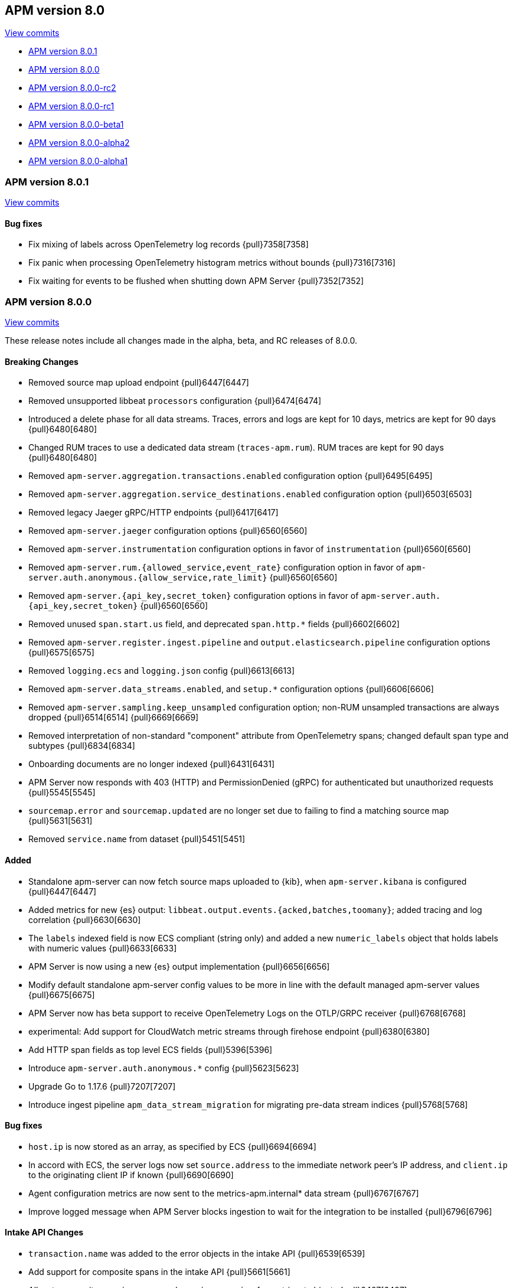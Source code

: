 [[release-notes-8.0]]
== APM version 8.0

https://github.com/elastic/apm-server/compare/7.17\...8.0[View commits]

* <<release-notes-8.0.1>>
* <<release-notes-8.0.0>>
* <<release-notes-8.0.0-rc2>>
* <<release-notes-8.0.0-rc1>>
* <<release-notes-8.0.0-beta1>>
* <<release-notes-8.0.0-alpha2>>
* <<release-notes-8.0.0-alpha1>>

[float]
[[release-notes-8.0.1]]
=== APM version 8.0.1

https://github.com/elastic/apm-server/compare/v8.0.0\...v8.0.1[View commits]

[float]
==== Bug fixes

- Fix mixing of labels across OpenTelemetry log records {pull}7358[7358]
- Fix panic when processing OpenTelemetry histogram metrics without bounds {pull}7316[7316]
- Fix waiting for events to be flushed when shutting down APM Server {pull}7352[7352]

[float]
[[release-notes-8.0.0]]
=== APM version 8.0.0

https://github.com/elastic/apm-server/compare/v7.16.3\...v8.0.0[View commits]

These release notes include all changes made in the alpha, beta, and RC
releases of 8.0.0.

[float]
==== Breaking Changes
- Removed source map upload endpoint {pull}6447[6447]
- Removed unsupported libbeat `processors` configuration {pull}6474[6474]
- Introduced a delete phase for all data streams. Traces, errors and logs are kept for 10 days, metrics are kept for 90 days {pull}6480[6480]
- Changed RUM traces to use a dedicated data stream (`traces-apm.rum`). RUM traces are kept for 90 days {pull}6480[6480]
- Removed `apm-server.aggregation.transactions.enabled` configuration option {pull}6495[6495]
- Removed `apm-server.aggregation.service_destinations.enabled` configuration option {pull}6503[6503]
- Removed legacy Jaeger gRPC/HTTP endpoints {pull}6417[6417]
- Removed `apm-server.jaeger` configuration options {pull}6560[6560]
- Removed `apm-server.instrumentation` configuration options in favor of `instrumentation` {pull}6560[6560]
- Removed `apm-server.rum.{allowed_service,event_rate}` configuration option in favor of `apm-server.auth.anonymous.{allow_service,rate_limit}` {pull}6560[6560]
- Removed `apm-server.{api_key,secret_token}` configuration options in favor of `apm-server.auth.{api_key,secret_token}` {pull}6560[6560]
- Removed unused `span.start.us` field, and deprecated `span.http.*` fields {pull}6602[6602]
- Removed `apm-server.register.ingest.pipeline` and `output.elasticsearch.pipeline` configuration options {pull}6575[6575]
- Removed `logging.ecs` and `logging.json` config {pull}6613[6613]
- Removed `apm-server.data_streams.enabled`, and `setup.*` configuration options {pull}6606[6606]
- Removed `apm-server.sampling.keep_unsampled` configuration option; non-RUM unsampled transactions are always dropped {pull}6514[6514] {pull}6669[6669]
- Removed interpretation of non-standard "component" attribute from OpenTelemetry spans; changed default span type and subtypes {pull}6834[6834]
- Onboarding documents are no longer indexed {pull}6431[6431]
- APM Server now responds with 403 (HTTP) and PermissionDenied (gRPC) for authenticated but unauthorized requests {pull}5545[5545]
- `sourcemap.error` and `sourcemap.updated` are no longer set due to failing to find a matching source map {pull}5631[5631]
- Removed `service.name` from dataset {pull}5451[5451]

[float]
==== Added
- Standalone apm-server can now fetch source maps uploaded to {kib}, when `apm-server.kibana` is configured {pull}6447[6447]
- Added metrics for new {es} output: `libbeat.output.events.{acked,batches,toomany}`; added tracing and log correlation {pull}6630[6630]
- The `labels` indexed field is now ECS compliant (string only) and added a new `numeric_labels` object that holds labels with numeric values {pull}6633[6633]
- APM Server is now using a new {es} output implementation {pull}6656[6656]
- Modify default standalone apm-server config values to be more in line with the default managed apm-server values {pull}6675[6675]
- APM Server now has beta support to receive OpenTelemetry Logs on the OTLP/GRPC receiver {pull}6768[6768]
- experimental: Add support for CloudWatch metric streams through firehose endpoint {pull}6380[6380]
- Add HTTP span fields as top level ECS fields {pull}5396[5396]
- Introduce `apm-server.auth.anonymous.*` config {pull}5623[5623]
- Upgrade Go to 1.17.6 {pull}7207[7207]
- Introduce ingest pipeline `apm_data_stream_migration` for migrating pre-data stream indices {pull}5768[5768]

[float]
==== Bug fixes
- `host.ip` is now stored as an array, as specified by ECS {pull}6694[6694]
- In accord with ECS, the server logs now set `source.address` to the immediate network peer's IP address, and `client.ip` to the originating client IP if known {pull}6690[6690]
- Agent configuration metrics are now sent to the metrics-apm.internal* data stream {pull}6767[6767]
- Improve logged message when APM Server blocks ingestion to wait for the integration to be installed {pull}6796[6796]

[float]
==== Intake API Changes
- `transaction.name` was added to the error objects in the intake API {pull}6539[6539]
- Add support for composite spans in the intake API {pull}5661[5661]
- Allow to overwrite `service.name` and `service.version` for metricset objects  {pull}6407[6407]

[float]
==== Licensing Changes
- Updated the `x-pack` source files license to the Elastic License 2.0 {pull}6524[6524]

[float]
[[release-notes-8.0.0-rc2]]
=== APM version 8.0.0-rc2

https://github.com/elastic/apm-server/compare/v8.0.0-rc1\...v8.0.0-rc2[View commits]

No significant changes.

[float]
[[release-notes-8.0.0-rc1]]
=== APM version 8.0.0-rc1

https://github.com/elastic/apm-server/compare/v8.0.0-beta1\...v8.0.0-rc1[View commits]

[float]
==== Breaking Changes
- Removed source map upload endpoint {pull}6447[6447]
- Removed unsupported libbeat `processors` configuration {pull}6474[6474]
- Removed `apm-server.aggregation.transactions.enabled` configuration option {pull}6495[6495]
- Removed `apm-server.aggregation.service_destinations.enabled` configuration option {pull}6503[6503]
- Removed legacy Jaeger gRPC/HTTP endpoints {pull}6417[6417]
- Removed `apm-server.jaeger` configuration options {pull}6560[6560]
- Removed `apm-server.instrumentation` configuration options in favor of `instrumentation` {pull}6560[6560]
- Removed `apm-server.rum.{allowed_service,event_rate}` configuration option in favor of `apm-server.auth.anonymous.{allow_service,rate_limit}` {pull}6560[6560]
- Removed `apm-server.{api_key,secret_token}` configuration options in favor of `apm-server.auth.{api_key,secret_token}` {pull}6560[6560]
- Removed unused `span.start.us` field, and deprecated `span.http.*` fields {pull}6602[6602]
- Removed `apm-server.register.ingest.pipeline` and `output.elasticsearch.pipeline` configuration options {pull}6575[6575]
- Removed `logging.ecs` and `logging.json` config {pull}6613[6613]
- Removed `apm-server.data_streams.enabled`, and `setup.*` configuration options {pull}6606[6606]
- Removed `apm-server.sampling.keep_unsampled` configuration option; non-RUM unsampled transactions are always dropped {pull}6514[6514] {pull}6669[6669]
- Removed interpretation of non-standard "component" attribute from OpenTelemetry spans; changed default span type and subtypes {pull}6834[6834]
- Onboarding documents are no longer indexed {pull}6431[6431]

[float]
==== Bug fixes
- `host.ip` is now stored as an array, as specified by ECS {pull}6694[6694]
- In accord with ECS, the server logs now set `source.address` to the immediate network peer's IP address, and `client.ip` to the originating client IP if known {pull}6690[6690]
- Agent configuration metrics are now sent to the metrics-apm.internal* data stream {pull}6767[6767]
- Improve logged message when APM Server blocks ingestion to wait for the integration to be installed {pull}6796[6796]

[float]
==== Intake API Changes
- `transaction.name` was added to the error objects in the intake API {pull}6539[6539]

[float]
==== Added
- Introduced a delete phase for all data streams. Traces, errors and logs are kept for 10 days, metrics are kept for 90 days {pull}6480[6480]
- Changed RUM traces to use a dedicated data stream (`traces-apm.rum`). RUM traces are kept for 90 days {pull}6480[6480]
- Standalone apm-server can now fetch source maps uploaded to {kib}, when `apm-server.kibana` is configured {pull}6447[6447]
- Added metrics for new {es} output: `libbeat.output.events.{acked,batches,toomany}`; added tracing and log correlation {pull}6630[6630]
- The `labels` indexed field is now ECS compliant (string only) and added a new `numeric_labels` object that holds labels with numeric values {pull}6633[6633]
- APM Server is now using a new {es} output implementation {pull}6656[6656]
- Modify default standalone apm-server config values to be more in line with the default managed apm-server values {pull}6675[6675]
- APM Server now has beta support to receive OpenTelemetry Logs on the OTLP/GRPC receiver {pull}6768[6768]

[float]
==== Licensing Changes
- Updated the `x-pack` source files license to the Elastic License 2.0 {pull}6524[6524]

[float]
[[release-notes-8.0.0-beta1]]
=== APM version 8.0.0-beta1

https://github.com/elastic/apm-server/compare/v8.0.0-alpha2\...v8.0.0-beta1[View commits]

[float]
==== Added
- experimental:[] Add support for CloudWatch metric streams through firehose endpoint {pull}6380[6380]

[float]
==== Intake API Changes
- Allow to overwrite `service.name` and `service.version` for metricset objects  {pull}6407[6407]

[float]
[[release-notes-8.0.0-alpha2]]
=== APM version 8.0.0-alpha2

https://github.com/elastic/apm-server/compare/v8.0.0-alpha1\...v8.0.0-alpha2[View commits]

No significant changes.

[float]
[[release-notes-8.0.0-alpha1]]
=== APM version 8.0.0-alpha1

[float]
==== Breaking Changes
* APM Server now responds with 403 (HTTP) and PermissionDenied (gRPC) for authenticated but unauthorized requests {pull}5545[5545]
* `sourcemap.error` and `sourcemap.updated` are no longer set due to failing to find a matching source map {pull}5631[5631]
* experimental:["This breaking change applies to the experimental APM integration."] Removed `service.name` from dataset {pull}5451[5451]

// [float]
// ==== Bug fixes

[float]
==== Intake API Changes
* Add support for composite spans in the intake API {pull}5661[5661]

[float]
==== Added
* Upgrade Go to 1.16.5 {pull}5454[5454]
* Add HTTP span fields as top level ECS fields {pull}5396[5396]
* Introduce `apm-server.auth.anonymous.*` config {pull}5623[5623]
* Upgrade Go to 1.16.6 {pull}5754[5754]
* Introduce ingest pipeline `apm_data_stream_migration` for migrating pre-data stream indices {pull}5768[5768]

// [float]
// ==== Deprecated
